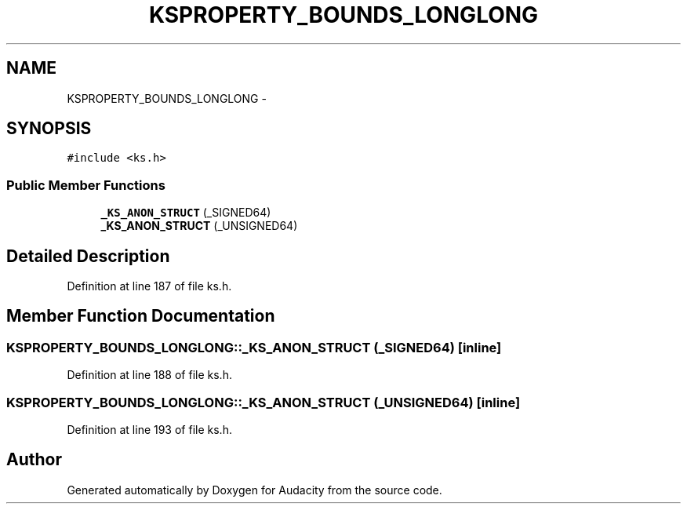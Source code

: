 .TH "KSPROPERTY_BOUNDS_LONGLONG" 3 "Thu Apr 28 2016" "Audacity" \" -*- nroff -*-
.ad l
.nh
.SH NAME
KSPROPERTY_BOUNDS_LONGLONG \- 
.SH SYNOPSIS
.br
.PP
.PP
\fC#include <ks\&.h>\fP
.SS "Public Member Functions"

.in +1c
.ti -1c
.RI "\fB_KS_ANON_STRUCT\fP (_SIGNED64)"
.br
.ti -1c
.RI "\fB_KS_ANON_STRUCT\fP (_UNSIGNED64)"
.br
.in -1c
.SH "Detailed Description"
.PP 
Definition at line 187 of file ks\&.h\&.
.SH "Member Function Documentation"
.PP 
.SS "KSPROPERTY_BOUNDS_LONGLONG::_KS_ANON_STRUCT (_SIGNED64)\fC [inline]\fP"

.PP
Definition at line 188 of file ks\&.h\&.
.SS "KSPROPERTY_BOUNDS_LONGLONG::_KS_ANON_STRUCT (_UNSIGNED64)\fC [inline]\fP"

.PP
Definition at line 193 of file ks\&.h\&.

.SH "Author"
.PP 
Generated automatically by Doxygen for Audacity from the source code\&.
